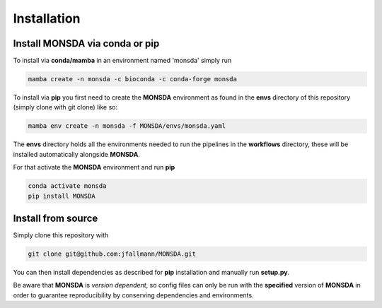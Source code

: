 .. _install:


Installation
============

Install MONSDA via **conda** or **pip**
-------------------------------------------

To install via **conda/mamba** in an environment named 'monsda' simply run

.. code-block::

    mamba create -n monsda -c bioconda -c conda-forge monsda


To install via **pip** you first need to create the **MONSDA** environment as found in the **envs** directory of this repository (simply clone with git clone) like so:

.. code-block::

    mamba env create -n monsda -f MONSDA/envs/monsda.yaml


The **envs** directory holds all the environments needed to run the pipelines in the **workflows** directory, these will be installed automatically alongside **MONSDA**.

For that activate the **MONSDA** environment and run **pip**

.. code-block::

    conda activate monsda
    pip install MONSDA


Install from source
-------------------

Simply clone this repository with 

.. code-block::
    
    git clone git@github.com:jfallmann/MONSDA.git

You can then install dependencies as described for **pip** installation and manually run **setup.py**.

Be aware that **MONSDA** is *version dependent*, so config files can only be run with the **specified** version of **MONSDA** in order to guarantee reproducibility by conserving dependencies and environments.